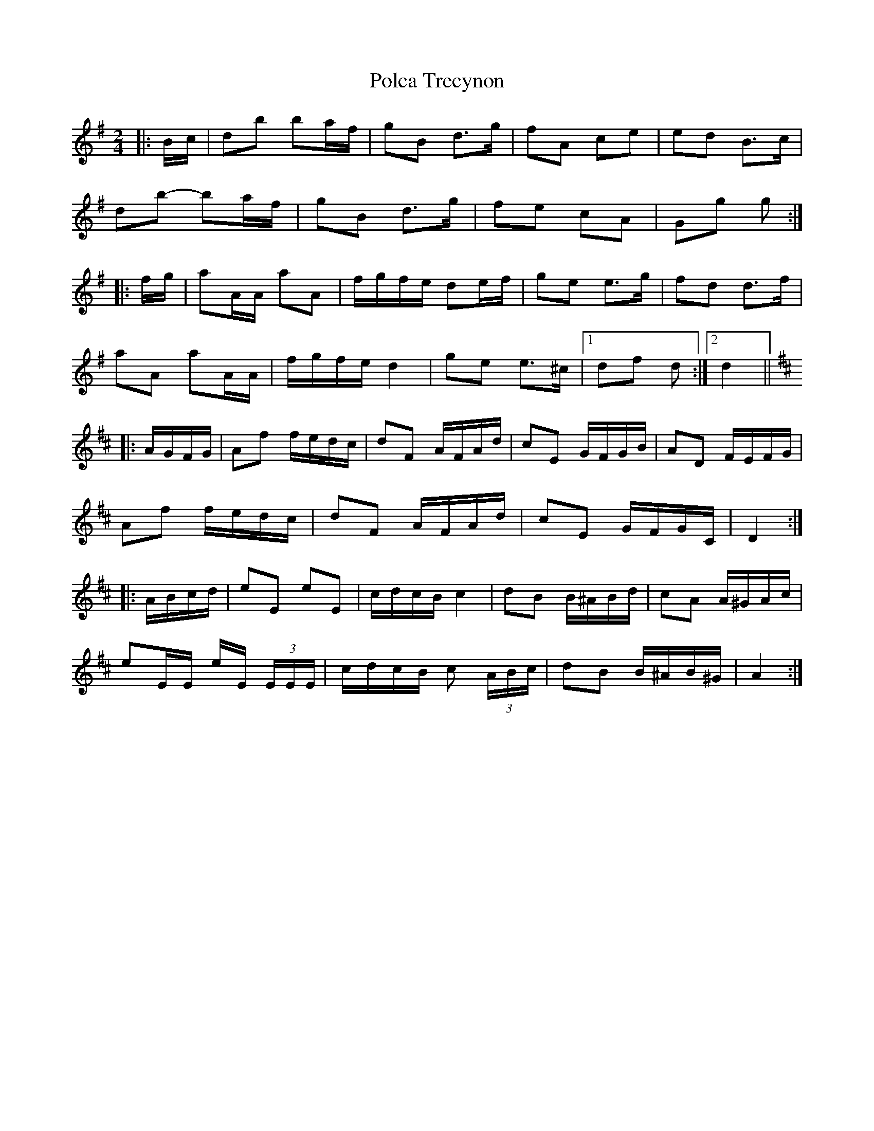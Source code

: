 X: 1
T: Polca Trecynon
Z: ceolachan
S: https://thesession.org/tunes/6419#setting6419
R: polka
M: 2/4
L: 1/8
K: Gmaj
|: B/c/ | db ba/f/ | gB d>g | fA ce | ed B>c |
db- ba/f/ | gB d>g | fe cA | Gg g :|
|: f/g/ |aA/A/ aA | f/g/f/e/ de/f/ | ge e>g | fd d>f |
aA aA/A/ | f/g/f/e/ d2 | ge e>^c |1 df d :|2 d2 ||
K: Dmaj
|: A/G/F/G/ | Af f/e/d/c/ | dF A/F/A/d/ | cE G/F/G/B/ | AD F/E/F/G/ |
Af f/e/d/c/ | dF A/F/A/d/ | cE G/F/G/C/ | D2 :|
|: A/B/c/d/ | eE eE | c/d/c/B/ c2 | dB B/^A/B/d/ | cA A/^G/A/c/ |
eE/E/ e/E/ (3E/E/E/ | c/d/c/B/ c (3A/B/c/ | dB B/^A/B/^G/ | A2 :|

